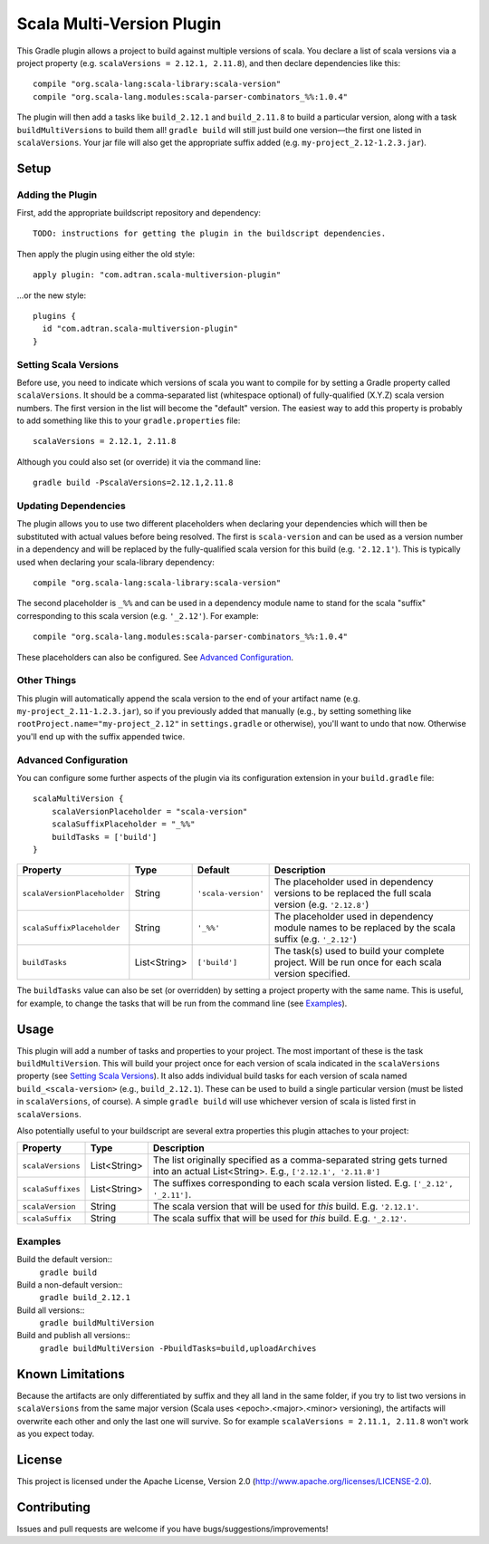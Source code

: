 ==========================
Scala Multi-Version Plugin
==========================

This Gradle plugin allows a project to build against multiple versions of scala. You declare a list of scala versions
via a project property (e.g. ``scalaVersions = 2.12.1, 2.11.8``), and then declare dependencies like this::

    compile "org.scala-lang:scala-library:scala-version"
    compile "org.scala-lang.modules:scala-parser-combinators_%%:1.0.4"

The plugin will then add a tasks like ``build_2.12.1`` and ``build_2.11.8`` to build a particular version, along with a
task ``buildMultiVersions`` to build them all!  ``gradle build`` will still just build one version—the first one listed
in ``scalaVersions``. Your jar file will also get the appropriate suffix added (e.g. ``my-project_2.12-1.2.3.jar``).

Setup
=====

Adding the Plugin
-----------------

First, add the appropriate buildscript repository and dependency::

    TODO: instructions for getting the plugin in the buildscript dependencies.

Then apply the plugin using either the old style::

    apply plugin: "com.adtran.scala-multiversion-plugin"

...or the new style::

    plugins {
      id "com.adtran.scala-multiversion-plugin"
    }

Setting Scala Versions
----------------------

Before use, you need to indicate which versions of scala you want to compile for by setting a Gradle property called
``scalaVersions``. It should be a comma-separated list (whitespace optional) of fully-qualified (X.Y.Z) scala version
numbers. The first version in the list will become the "default" version. The easiest way to add this property is
probably to add something like this to your ``gradle.properties`` file::

    scalaVersions = 2.12.1, 2.11.8

Although you could also set (or override) it via the command line::

    gradle build -PscalaVersions=2.12.1,2.11.8

Updating Dependencies
---------------------

The plugin allows you to use two different placeholders when declaring your dependencies which will then be substituted
with actual values before being resolved. The first is ``scala-version`` and can be used as a version number in a
dependency and will be replaced by the fully-qualified scala version for this build (e.g. ``'2.12.1'``). This is
typically used when declaring your scala-library dependency::

    compile "org.scala-lang:scala-library:scala-version"

The second placeholder is ``_%%`` and can be used in a dependency module name to stand for the scala "suffix"
corresponding to this scala version (e.g. ``'_2.12'``). For example::

    compile "org.scala-lang.modules:scala-parser-combinators_%%:1.0.4"

These placeholders can also be configured. See `Advanced Configuration`_.

Other Things
------------

This plugin will automatically append the scala version to the end of your artifact name (e.g.
``my-project_2.11-1.2.3.jar``), so if you previously added that manually (e.g., by setting something like
``rootProject.name="my-project_2.12"`` in ``settings.gradle`` or otherwise), you'll want to undo that now. Otherwise
you'll end up with the suffix appended twice.

Advanced Configuration
----------------------

You can configure some further aspects of the plugin via its configuration extension in your ``build.gradle`` file::

    scalaMultiVersion {
        scalaVersionPlaceholder = "scala-version"
        scalaSuffixPlaceholder = "_%%"
        buildTasks = ['build']
    }

============================  =============  ====================  =====================================================
Property                      Type           Default               Description
============================  =============  ====================  =====================================================
``scalaVersionPlaceholder``   String         ``'scala-version'``   The placeholder used in dependency versions to be
                                                                   replaced the full scala version (e.g. ``'2.12.8'``)
``scalaSuffixPlaceholder``    String         ``'_%%'``             The placeholder used in dependency module names to be
                                                                   replaced by the scala suffix (e.g. ``'_2.12'``)
``buildTasks``                List<String>   ``['build']``         The task(s) used to build your complete project. Will
                                                                   be run once for each scala version specified.
============================  =============  ====================  =====================================================

The ``buildTasks`` value can also be set (or overridden) by setting a project property with the same
name. This is useful, for example, to change the tasks that will be run from the command line (see
Examples_).

Usage
=====

This plugin will add a number of tasks and properties to your project. The most important of these is the task
``buildMultiVersion``. This will build your project once for each version of scala indicated in the ``scalaVersions``
property (see `Setting Scala Versions`_). It also adds individual build tasks for each version of scala named
``build_<scala-version>`` (e.g., ``build_2.12.1``). These can be used to build a single particular version (must be
listed in ``scalaVersions``, of course). A simple ``gradle build`` will use whichever version of scala is listed first
in ``scalaVersions``.

Also potentially useful to your buildscript are several extra properties this plugin attaches to your project:

==================  =============  =====================================================================================
Property            Type           Description
==================  =============  =====================================================================================
``scalaVersions``   List<String>   The list originally specified as a comma-separated string gets turned into an actual
                                   List<String>. E.g., ``['2.12.1', '2.11.8']``
``scalaSuffixes``   List<String>   The suffixes corresponding to each scala version listed. E.g. ``['_2.12', '_2.11']``.
``scalaVersion``    String         The scala version that will be used for *this* build. E.g. ``'2.12.1'``.
``scalaSuffix``     String         The scala suffix that will be used for *this* build. E.g. ``'_2.12'``.
==================  =============  =====================================================================================

Examples
--------

Build the default version::
    ``gradle build``
Build a non-default version::
    ``gradle build_2.12.1``
Build all versions::
    ``gradle buildMultiVersion``
Build and publish all versions::
    ``gradle buildMultiVersion -PbuildTasks=build,uploadArchives``

Known Limitations
=================

Because the artifacts are only differentiated by suffix and they all land in the same folder, if you try to list two
versions in ``scalaVersions`` from the same major version (Scala uses <epoch>.<major>.<minor> versioning), the artifacts
will overwrite each other and only the last one will survive. So for example ``scalaVersions = 2.11.1, 2.11.8`` won't
work as you expect today.

License
=======

This project is licensed under the Apache License, Version 2.0 (http://www.apache.org/licenses/LICENSE-2.0).

Contributing
============

Issues and pull requests are welcome if you have bugs/suggestions/improvements!
